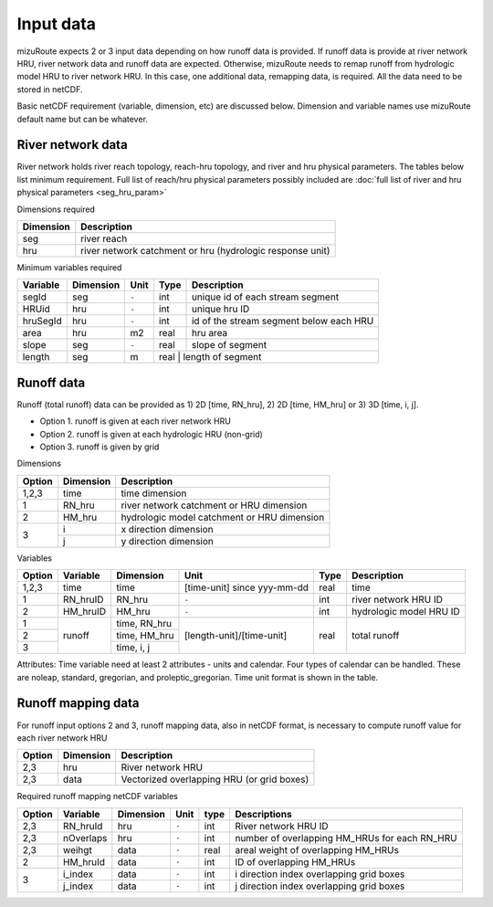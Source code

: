 =================
Input data
=================

mizuRoute expects 2 or 3 input data depending on how runoff data is provided. 
If runoff data is provide at river network HRU, river network data and runoff data are expected.
Otherwise, mizuRoute needs to remap runoff from hydrologic model HRU to river network HRU. 
In this case, one additional data, remapping data, is required. All the data need to be stored in netCDF.

Basic netCDF requirement (variable, dimension, etc) are discussed below.
Dimension and variable names use mizuRoute default name but can be whatever. 

River network data
------------------

River network holds river reach topology, reach-hru topology, and river and hru physical parameters. The tables below list minimum requirement.
Full list of reach/hru physical parameters possibly included are :doc:`full list of river and hru physical parameters <seg_hru_param>` 

Dimensions required

+------------+-----------------------------------------------------------+
| Dimension  | Description                                               |
+============+===========================================================+
| seg        | river reach                                               | 
+------------+-----------------------------------------------------------+
| hru        | river network catchment or hru (hydrologic response unit) | 
+------------+-----------------------------------------------------------+

Minimum variables required

+------------+------------+-----------+-------+-----------------------------------------+
| Variable   | Dimension  | Unit      | Type  | Description                             |
+============+============+===========+=======+=========================================+
| segId      | seg        | ``-``     | int   | unique id of each stream segment        |
+------------+------------+-----------+-------+-----------------------------------------+
| HRUid      | hru        | ``-``     | int   | unique hru ID                           |
+------------+------------+-----------+-------+-----------------------------------------+
| hruSegId   | hru        | ``-``     | int   | id of the stream segment below each HRU |
+------------+------------+-----------+-------+-----------------------------------------+
| area       | hru        | m2        | real  | hru area                                |
+------------+------------+-----------+-------+-----------------------------------------+
| slope      | seg        | ``-``     | real  | slope of segment                        |
+------------+------------+-----------+-------+-----------------------------------------+
| length     | seg        | m         | real  | length of segment                       |
+------------+------------+-----------+-------------------------------------------------+

Runoff data
-----------

Runoff (total runoff) data can be provided as 1) 2D [time, RN_hru], 2) 2D [time, HM_hru] or 3) 3D [time, i, j].

* Option 1. runoff is given at each river network HRU 
* Option 2. runoff is given at each hydrologic HRU (non-grid) 
* Option 3. runoff is given by grid 

Dimensions

+--------+-----------+---------------------------------------------+
| Option | Dimension | Description                                 |
+========+===========+=============================================+
| 1,2,3  | time      | time dimension                              | 
+--------+-----------+---------------------------------------------+
| 1      | RN_hru    | river network catchment or HRU dimension    | 
+--------+-----------+---------------------------------------------+
| 2      | HM_hru    | hydrologic model catchment or HRU dimension | 
+--------+-----------+---------------------------------------------+
| 3      | i         | x direction dimension                       | 
+        +-----------+---------------------------------------------+
|        | j         | y direction dimension                       | 
+--------+-----------+---------------------------------------------+

Variables

+--------+-----------+--------------+-----------------------------+-------+-------------------------+
| Option | Variable  | Dimension    | Unit                        | Type  | Description             |
+========+===========+==============+=============================+=======+=========================+
| 1,2,3  | time      | time         | [time-unit] since yyy-mm-dd | real  | time                    |
+--------+-----------+--------------+-----------------------------+-------+-------------------------+
| 1      | RN_hruID  | RN_hru       | ``-``                       | int   | river network HRU ID    | 
+--------+-----------+--------------+-----------------------------+-------+-------------------------+
| 2      | HM_hruID  | HM_hru       | ``-``                       | int   | hydrologic model HRU ID | 
+--------+-----------+--------------+-----------------------------+-------+-------------------------+
| 1      | runoff    | time, RN_hru | [length-unit]/[time-unit]   | real  | total runoff            |
+--------+           +--------------+                             +       +                         +
| 2      |           | time, HM_hru |                             |       |                         |
+--------+           +--------------+                             +       +                         +
| 3      |           | time, i, j   |                             |       |                         |
+--------+-----------+--------------+-----------------------------+-------+-------------------------+

Attributes: Time variable need at least 2 attributes - units and calendar. Four types of calendar can be handled. These are noleap, standard, gregorian, and proleptic_gregorian.
Time unit format is shown in the table.

Runoff mapping data
-------------------

For runoff input options 2 and 3, runoff mapping data, also in netCDF format, is necessary to compute runoff value for each river network HRU

+--------+-----------+---------------------------------------------+
| Option | Dimension | Description                                 |
+========+===========+=============================================+
| 2,3    | hru       | River network HRU                           | 
+--------+-----------+---------------------------------------------+
| 2,3    | data      | Vectorized overlapping HRU (or grid boxes)  | 
+--------+-----------+---------------------------------------------+

Required runoff mapping netCDF variables 

+--------+------------+-----------+-------+-------+-----------------------------------------------+
| Option | Variable   | Dimension | Unit  | type  | Descriptions                                  |
+========+============+===========+=======+=======+===============================================+
| 2,3    | RN_hruId   | hru       | ``-`` | int   | River network HRU ID                          |
+--------+------------+-----------+-------+-------+-----------------------------------------------+
| 2,3    | nOverlaps  | hru       | ``-`` | int   | number of overlapping HM_HRUs for each RN_HRU |
+--------+------------+-----------+-------+-------+-----------------------------------------------+
| 2,3    | weihgt     | data      | ``-`` | real  | areal weight of overlapping HM_HRUs           |
+--------+------------+-----------+-------+-------+-----------------------------------------------+
| 2      | HM_hruId   | data      | ``-`` | int   | ID of overlapping HM_HRUs                     |
+--------+------------+-----------+-------+-------+-----------------------------------------------+
| 3      | i_index    | data      | ``-`` | int   | i direction index overlapping grid boxes      |
+        +------------+-----------+-------+-------+-----------------------------------------------+
|        | j_index    | data      | ``-`` | int   | j direction index overlapping grid boxes      |
+--------+------------+-----------+-------+-------+-----------------------------------------------+

